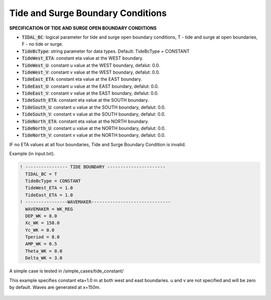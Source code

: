 .. _section-tide:

Tide and Surge Boundary Conditions
************************************

**SPECIFICATION OF TIDE AND SURGE OPEN BOUNDARY CONDITIONS** 

* :code:`TIDAL_BC`: logical parameter for tide and surge open boundary conditions, T - tide and surge at open boundaries, F - no tide or surge.

* :code:`TideBcType`: string parameter for data types. Default: TideBcType = CONSTANT

* :code:`TideWest_ETA`: constant eta value at the WEST boundary.

* :code:`TideWest_U`: constant u value at the WEST boundary, defalut: 0.0. 

* :code:`TideWest_V`: constant v value at the WEST boundary, defalut: 0.0. 

* :code:`TideEast_ETA`: constant eta value at the EAST boundary.

* :code:`TideEast_U`: constant u value at the EAST boundary, defalut: 0.0. 

* :code:`TideEast_V`: constant v value at the EAST boundary, defalut: 0.0.

* :code:`TideSouth_ETA`: constant eta value at the SOUTH boundary.

* :code:`TideSouth_U`: constant u value at the SOUTH boundary, defalut: 0.0. 

* :code:`TideSouth_V`: constant v value at the SOUTH boundary, defalut: 0.0.

* :code:`TideNorth_ETA`: constant eta value at the NORTH boundary.

* :code:`TideNorth_U`: constant u value at the NORTH boundary, defalut: 0.0. 

* :code:`TideNorth_V`: constant v value at the NORTH boundary, defalut: 0.0.

IF no ETA values at all four boundaries, Tide and Surge Boundary Condition is invalid.

Example (in input.txt). 

.. code-block:: rest

  ! ---------------- TIDE BOUNDARY ----------------------
    TIDAL_BC = T
    TideBcType = CONSTANT
    TideWest_ETA = 1.0
    TideEast_ETA = 1.0
  ! ----------------WAVEMAKER------------------------------ 
    WAVEMAKER = WK_REG
    DEP_WK = 8.0 
    Xc_WK = 150.0 
    Yc_WK = 0.0 
    Tperiod = 8.0 
    AMP_WK = 0.5 
    Theta_WK = 0.0 
    Delta_WK = 3.0

A simple case is tested in /simple_cases/tide_constant/

This example specifies constant eta=1.0 m at both west and east boundaries. u and v are not specified and will be zero by default. Waves are generated at x=150m. 

.. figure:: images/simple_cases/tide_snap.jpg
    :width: 500px
    :align: center
    :height: 200px
    :alt: alternate text
    :figclass: align-center




 

